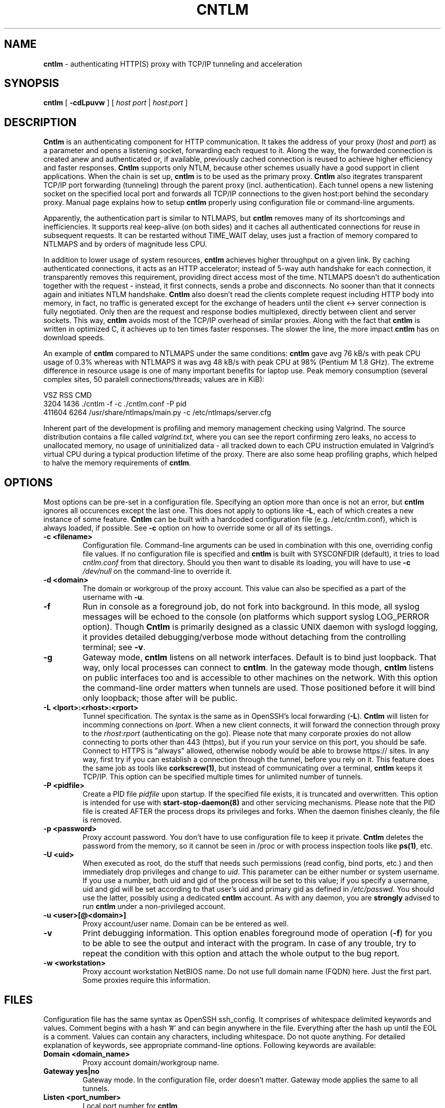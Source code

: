.TH CNTLM 1 "May 2007" "cntlm 0.21" "Accelerating NTLM Authentication Proxy"
.SH NAME
\fBcntlm\fP \- authenticating HTTP(S) proxy with TCP/IP tunneling and acceleration

.SH SYNOPSIS
.B cntlm
[
.B \-cdLpuvw
] [ \fIhost\fP \fIport\fP | \fIhost\fP:\fIport\fP ]

.SH DESCRIPTION
\fBCntlm\fP is an authenticating component for HTTP communication. It takes the
address of your proxy (\fIhost\fP and \fIport\fP) as a parameter and opens a
listening socket, forwarding each request to it. Along the way, the forwarded
connection is created anew and authenticated or, if available, previously
cached connection is reused to achieve higher efficiency and faster responses.
\fBCntlm\fP supports only NTLM, because other schemes usually have a good
support in client applications. When the chain is set up, \fBcntlm\fP is to be
used as the primary proxy. \fBCntlm\fP also itegrates transparent TCP/IP port
forwarding (tunneling) through the parent proxy (incl. authentication). Each
tunnel opens a new listening socket on the specified local port and forwards
all TCP/IP connections to the given host:port behind the secondary proxy.
Manual page explains how to setup \fBcntlm\fP properly using configuration file
or command\-line arguments.

.PP
Apparently, the authentication part is similar to NTLMAPS, but \fBcntlm\fP
removes many of its shortcomings and inefficiencies. It supports real
keep\-alive (on both sides) and it caches all authenticated connections for
reuse in subsequent requests. It can be restarted without TIME_WAIT delay, uses
just a fraction of memory compared to NTLMAPS and by orders of magnitude less
CPU.

.PP
In addition to lower usage of system resources, \fBcntlm\fP achieves higher
throughput on a given link. By caching authenticated connections, it acts as an
HTTP accelerator; instead of 5\-way auth handshake for each connection, it
transparently removes this requirement, providing direct access most of the
time. NTLMAPS doesn't do authentication together with the request \- instead,
it first connects, sends a probe and disconnects. No sooner than that it
connects again and initiates NTLM handshake. \fBCntlm\fP also doesn't read the
clients complete request including HTTP body into memory, in fact, no traffic
is generated except for the exchange of headers until the client <\-> server
connection is fully negotiated. Only then are the request and response bodies
multiplexed, directly between client and server sockets. This way, \fBcntlm\fP
avoids most of the TCP/IP overhead of similar proxies. Along with the fact that
\fBcntlm\fP is written in optimized C, it achieves up to ten times faster
responses. The slower the line, the more impact \fBcntlm\fP has on download
speeds.

.PP
An example of \fBcntlm\fP compared to NTLMAPS under the same conditions:
\fBcntlm\fP gave avg 76 kB/s with peak CPU usage of 0.3% whereas with NTLMAPS
it was avg 48 kB/s with peak CPU at 98% (Pentium M 1.8 GHz). The extreme
difference in resource usage is one of many important benefits for laptop use.
Peak memory consumption (several complex sites, 50 paralell connections/threads;
values are in KiB):
.PP
.nf
       VSZ   RSS CMD
      3204  1436 ./cntlm -f -c ./cntlm.conf -P pid
    411604  6264 /usr/share/ntlmaps/main.py -c /etc/ntlmaps/server.cfg
.fi

.PP
Inherent part of the development is profiling and memory management checking
using Valgrind. The source distribution contains a file called
\fIvalgrind.txt\fP, where you can see the report confirming zero leaks, no
access to unallocated memory, no usage of uninitialized data - all tracked down
to each CPU instruction emulated in Valgrind's virtual CPU during a typical
production lifetime of the proxy. There are also some heap profiling graphs,
which helped to halve the memory requirements of \fBcntlm\fP.

.SH OPTIONS
Most options can be pre\-set in a configuration file. Specifying an option more
than once is not an error, but \fBcntlm\fP ignores all occurences except the
last one. This does not apply to options like \fB\-L\fP, each of which creates
a new instance of some feature. \fBCntlm\fP can be built with a hardcoded
configuration file (e.g. /etc/cntlm.conf), which is always loaded, if possible.
See \fB\-c\fP option on how to override some or all of its settings.

.TP 
.B \-c <filename>
Configuration file. Command\-line arguments can be used in combination with
this one, overriding config file values. If no configuration file is specified
and \fBcntlm\fP is built with SYSCONFDIR (default), it tries to load
\fIcntlm.conf\fP from that directory. Should you then want to disable its
loading, you will have to use \fB\-c\fP \fI/dev/null\fP on the command\-line to
override it.

.TP
.B \-d <domain>
The domain or workgroup of the proxy account. This value can also be specified as a part
of the username with \fB\-u\fP.

.TP
.B \-f
Run in console as a foreground job, do not fork into background. In this mode, 
all syslog messages will be echoed to the console (on platforms which support
syslog LOG_PERROR option). Though \fBCntlm\fP is primarily designed as a
classic UNIX daemon with syslogd logging, it provides detailed debugging/verbose
mode without detaching from the controlling terminal; see \fB-v\fP.

.TP
.B \-g
Gateway mode, \fBcntlm\fP listens on all network interfaces. Default is to bind
just loopback. That way, only local processes can connect to \fBcntlm\fP. In
the gateway mode though, \fBcntlm\fP listens on public interfaces too and is
accessible to other machines on the network. With this option the command\-line
order matters when tunnels are used. Those positioned before it will bind only
loopback; those after will be public.

.TP
.B \-L <lport>:<rhost>:<rport>
Tunnel specification. The syntax is the same as in OpenSSH's local forwarding
(\fB\-L\fP). \fBCntlm\fP will listen for incomming connections on \fIlport\fP.
When a new client connects, it will forward the connection through proxy to the
\fIrhost\fP:\fIrport\fP (authenticating on the go). Please note that many
corporate proxies do not allow connecting to ports other than 443 (https), but
if you run your service on this port, you should be safe. Connect to HTTPS is
"always" allowed, otherwise nobody would be able to browse https:// sites. In
any way, first try if you can establish a connection through the tunnel, before
you rely on it. This feature does the same job as tools like
\fBcorkscrew(1)\fP, but instead of communicating over a terminal, \fBcntlm\fP
keeps it TCP/IP. This option can be specified multiple times for unlimited
number of tunnels.

.TP
.B \-P <pidfile>
Create a PID file \fIpidfile\fP upon startup. If the specified file exists, it
is truncated and overwritten. This option is intended for use with
\fBstart\-stop\-daemon(8)\fP and other servicing mechanisms. Please note that
the PID file is created AFTER the process drops its privileges and forks. When
the daemon finishes cleanly, the file is removed.

.TP
.B \-p <password>
Proxy account password. You don't have to use configuration file to keep it private.
\fBCntlm\fP deletes the password from the memory, so it cannot be seen in /proc
or with process inspection tools like \fBps(1)\fP, etc.

.TP
.B \-U <uid>
When executed as root, do the stuff that needs such permissions (read config,
bind ports, etc.) and then immediately drop privileges and change to \fIuid\fP.
This parameter can be either number or system username. If you use a number,
both uid and gid of the process will be set to this value; if you specify a
username, uid and gid will be set according to that user's uid and primary gid
as defined in \fI/etc/passwd\fP. You should use the latter, possibly using a
dedicated \fBcntlm\fP account. As with any daemon, you are \fBstrongly\fP
advised to run \fBcntlm\fP under a non-privileged account.

.TP
.B \-u <user>[@<domain>]
Proxy account/user name. Domain can be be entered as well.

.TP
.B \-v
Print debugging information. This option enables foreground mode of operation
(\fB\-f\fP) for you to be able to see the output and interact with the program.
In case of any trouble, try to repeat the condition with this option and attach
the whole output to the bug report.

.TP
.B \-w <workstation>
Proxy account workstation NetBIOS name. Do not use full domain name (FQDN)
here. Just the first part. Some proxies require this information.

.SH FILES
Configuration file has the same syntax as OpenSSH ssh_config. It comprises of
whitespace delimited keywords and values. Comment begins with a hash '#' and can
begin anywhere in the file. Everything after the hash up until the EOL is a comment.
Values can contain any characters, including whitespace. Do not quote anything.
For detailed explanation of keywords, see appropriate command-line options.
Following keywords are available:

.TP
.B Domain <domain_name>
Proxy account domain/workgroup name.

.TP
.B Gateway yes|no
Gateway mode. In the configuration file, order doesn't matter. Gateway mode applies
the same to all tunnels.

.TP
.B Listen <port_number>
Local port number for \fBcntlm\fP.

.TP
.B Password <password>
Proxy account password.

.TP
.B Proxy <host:port>
Parent proxy, which requires authentication.

.TP
.B Tunnel <lport>:<rhost>:<rport>
Tunnel specification. The same as the \fB\-L\fP option. Can be entered more than once.

.TP
.B Username 
Proxy account name, without the possibility to include domain name ('at' sign is interpreted
literally).

.SH PORTING
\fBCntlm\fP has been successfully compiled and tested on both little and big endian
machines. Notably, it runs on Linux/i386 and AIX/PowerPC. For compilation details, see
README in the source distribution.
.PP

.SH TODO
\fBCntlm\fP aims to be drop\-in replacement for NTLMAPS. I need to implement
the ability to replace custom headers and allow just LM authentication
(currently only full NTLM is supported as most versatile authentication across
all ISA server configurations). This is now very easy and should be ready ASAP.

.PP
But please note that NTLM (www) authentication to HTTP servers (i.e. working
without parent proxy as a standalone proxy server in itself) will most probaly
not be implemented ever. Even though the tasks share common NTLM authentication,
they are different things and should be handled separately. Not to mention the
fact that even open source browsers now support NTLM authentication to HTTP
servers. Such a single\-purpose application can be writted in Perl in a few
hours. I strive to keep the code of \fBcntlm\fP simple and efficient.

.SH BUGS
This software is in the BETA phase of development, so there are probably many
bugs for you to uncloak even though I'm testing every new piece of code AMAP
and use \fBcntlm\fP daily. I'll be happy to fix all of them, but if you can
manage, patches would be better. ;)

.SH AUTHOR
Written by David Kubicek <dave@awk.cz>

.SH COPYRIGHT
Copyright \(co 2007 David Kubicek
.br
\fBCntlm\fP uses DES and MD4 routines from gnulib and Base64 routines from
\fBmutt(1)\fP.
